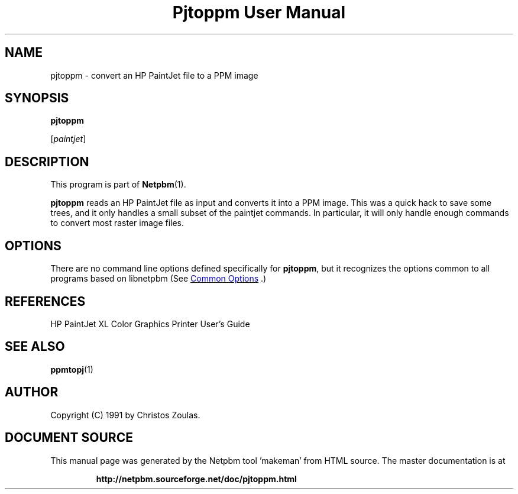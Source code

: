 \
.\" This man page was generated by the Netpbm tool 'makeman' from HTML source.
.\" Do not hand-hack it!  If you have bug fixes or improvements, please find
.\" the corresponding HTML page on the Netpbm website, generate a patch
.\" against that, and send it to the Netpbm maintainer.
.TH "Pjtoppm User Manual" 1 "14 July 1991" "netpbm documentation"

.SH NAME

pjtoppm - convert an HP PaintJet file to a PPM image

.UN synopsis
.SH SYNOPSIS

\fBpjtoppm\fP

[\fIpaintjet\fP]

.UN description
.SH DESCRIPTION
.PP
This program is part of
.BR "Netpbm" (1)\c
\&.
.PP
\fBpjtoppm\fP reads an HP PaintJet file as input and converts it
into a PPM image.  This was a quick hack to save some trees, and it
only handles a small subset of the paintjet commands.  In particular,
it will only handle enough commands to convert most raster image
files.

.UN options
.SH OPTIONS
.PP
There are no command line options defined specifically
for \fBpjtoppm\fP, but it recognizes the options common to all
programs based on libnetpbm (See 
.UR index.html#commonoptions
 Common Options
.UE
\&.)

.UN references
.SH REFERENCES

HP PaintJet XL Color Graphics Printer User's Guide

.UN seealso
.SH SEE ALSO
.BR "ppmtopj" (1)\c
\&

.UN author
.SH AUTHOR

Copyright (C) 1991 by Christos Zoulas.
.SH DOCUMENT SOURCE
This manual page was generated by the Netpbm tool 'makeman' from HTML
source.  The master documentation is at
.IP
.B http://netpbm.sourceforge.net/doc/pjtoppm.html
.PP